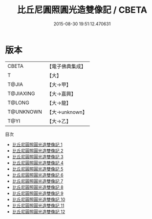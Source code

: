 #+TITLE: 比丘尼圓照圓光造雙像記 / CBETA

#+DATE: 2015-08-30 19:51:12.470631
* 版本
 |     CBETA|【電子佛典集成】|
 |         T|【大】     |
 |     T@JIA|【大→甲】   |
 | T@JIAXING|【大→嘉興】  |
 |    T@LONG|【大→龍】   |
 | T@UNKNOWN|【大→unknown】|
 |      T@YI|【大→乙】   |
目次
 - [[file:KR6d0166_001.txt][比丘尼圓照圓光造雙像記 1]]
 - [[file:KR6d0166_002.txt][比丘尼圓照圓光造雙像記 2]]
 - [[file:KR6d0166_003.txt][比丘尼圓照圓光造雙像記 3]]
 - [[file:KR6d0166_004.txt][比丘尼圓照圓光造雙像記 4]]
 - [[file:KR6d0166_005.txt][比丘尼圓照圓光造雙像記 5]]
 - [[file:KR6d0166_006.txt][比丘尼圓照圓光造雙像記 6]]
 - [[file:KR6d0166_007.txt][比丘尼圓照圓光造雙像記 7]]
 - [[file:KR6d0166_008.txt][比丘尼圓照圓光造雙像記 8]]
 - [[file:KR6d0166_009.txt][比丘尼圓照圓光造雙像記 9]]
 - [[file:KR6d0166_010.txt][比丘尼圓照圓光造雙像記 10]]
 - [[file:KR6d0166_011.txt][比丘尼圓照圓光造雙像記 11]]
 - [[file:KR6d0166_012.txt][比丘尼圓照圓光造雙像記 12]]
